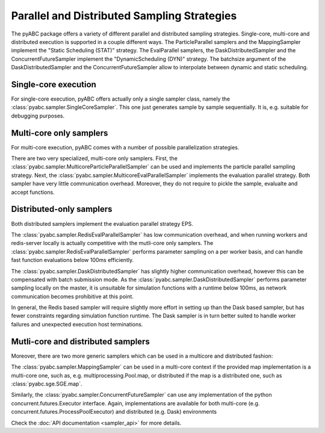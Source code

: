 Parallel and Distributed Sampling Strategies
============================================

The pyABC package offers a variety of different parallel and distributed
sampling strategies. Single-core, multi-core and distributed execution is
supported in a couple different ways.
The ParticleParallel samplers and the MappingSampler implement the
"Static Scheduling (STAT)" strategy. The EvalParallel samplers,
the DaskDistributedSampler and the ConcurrentFutureSampler implement the
"DynamicScheduling (DYN)" strategy.
The batchsize argument of the DaskDistributedSampler and the
ConcurrentFutureSampler allow to interpolate between dynamic and static
scheduling.


Single-core execution
---------------------

For single-core execution, pyABC offers actually only a single sampler class,
namely the :class:`pyabc.sampler.SingleCoreSampler`.
This one just generates sample by sample sequentially.
It is, e.g. suitable for debugging purposes.


Multi-core only samplers
------------------------


For multi-core execution, pyABC comes with a number of possible parallelization
strategies.

There are two very specialized, multi-core only samplers.
First, the :class:`pyabc.sampler.MulticoreParticleParallelSampler` can be used
and implements the particle parallel sampling strategy.
Next, the :class:`pyabc.sampler.MulticoreEvalParallelSampler` implements the
evaluation parallel strategy.
Both sampler have very little communication overhead.
Moreover, they do not require to pickle the sample, evalualte and accept
functions.


Distributed-only samplers
-------------------------
Both distributed samplers implement the evaluation parallel strategy EPS.

The :class:`pyabc.sampler.RedisEvalParallelSampler` has low communication
overhead, and when running workers and redis-server locally is actually
competitive with the mutli-core only samplers. The
:class:`pyabc.sampler.RedisEvalParallelSampler` performs parameter sampling on
a per worker basis, and can handle fast function evaluations below 100ms
efficiently.

The :class:`pyabc.sampler.DaskDistributedSampler` has slightly higher
communication overhead, however this can be compensated with batch submission
mode. As the :class:`pyabc.sampler.DaskDistributedSampler` performs parameter
sampling locally on the master, it is unsuitable for simulation functions with
a runtime below 100ms, as network communication becomes prohibitive at this
point.

In general, the Redis based sampler will require slightly more effort in
setting up than the Dask based sampler, but has fewer constraints regarding
simulation function runtime. The Dask sampler is in turn better suited to
handle worker failures and unexpected execution host terminations.



Mutli-core and distributed samplers
-----------------------------------

Moreover, there are two more generic samplers which can be used in a
multicore and distributed fashion:

The :class:`pyabc.sampler.MappingSampler` can be used in a multi-core context
if the provided map implementation is a multi-core one, such as, e.g.
multiprocessing.Pool.map, or distributed if the map is a distributed one, such
as :class:`pyabc.sge.SGE.map`.

Similarly, the :class:`pyabc.sampler.ConcurrentFutureSampler` can use any
implementation of the python concurrent.futures.Executor interface. Again,
implementations are available for both multi-core (e.g.
concurrent.futures.ProcessPoolExecutor) and distributed (e.g. Dask)
environments

Check the :doc:`API documentation <sampler_api>` for more details.
